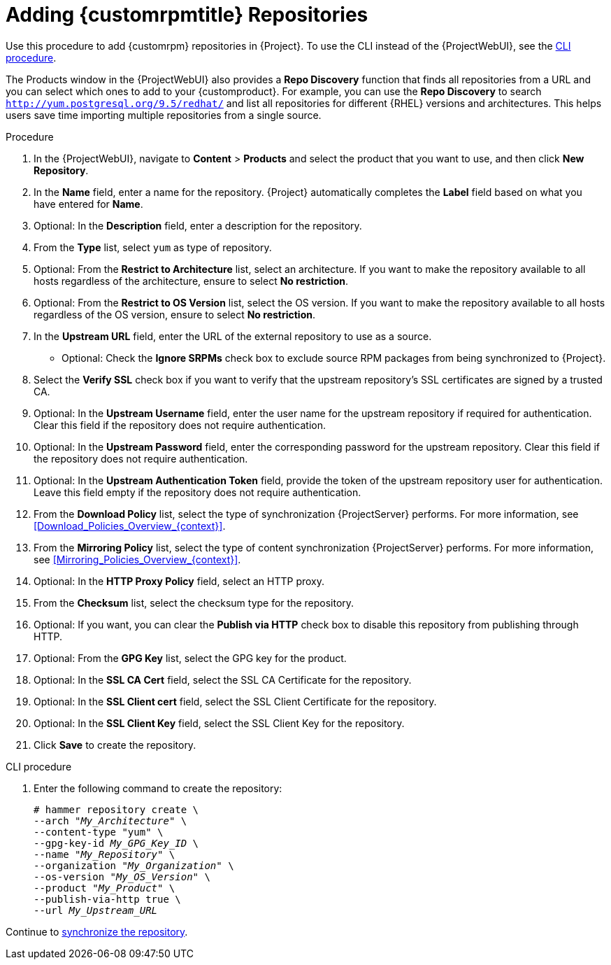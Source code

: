 [id="Adding_Custom_RPM_Repositories_{context}"]
= Adding {customrpmtitle} Repositories

Use this procedure to add {customrpm} repositories in {Project}.
To use the CLI instead of the {ProjectWebUI}, see the xref:cli-adding-custom-rpm-repositories[].

The Products window in the {ProjectWebUI} also provides a *Repo Discovery* function that finds all repositories from a URL and you can select which ones to add to your {customproduct}.
For example, you can use the *Repo Discovery* to search `http://yum.postgresql.org/9.5/redhat/` and list all repositories for different {RHEL} versions and architectures.
This helps users save time importing multiple repositories from a single source.

ifdef::satellite[]
.Support for {customrpmtitle}s
Red Hat does not support the upstream RPMs directly from third-party sites.
These RPMs are used to demonstrate the synchronization process.
For any issues with these RPMs, contact the third-party developers.
endif::[]

.Procedure
. In the {ProjectWebUI}, navigate to *Content* > *Products* and select the product that you want to use, and then click *New Repository*.
. In the *Name* field, enter a name for the repository.
{Project} automatically completes the *Label* field based on what you have entered for *Name*.
. Optional: In the *Description* field, enter a description for the repository.
. From the *Type* list, select `yum` as type of repository.
. Optional: From the *Restrict to Architecture* list, select an architecture.
If you want to make the repository available to all hosts regardless of the architecture, ensure to select *No restriction*.
. Optional: From the *Restrict to OS Version* list, select the OS version.
If you want to make the repository available to all hosts regardless of the OS version, ensure to select *No restriction*.
. In the *Upstream URL* field, enter the URL of the external repository to use as a source.
* Optional: Check the *Ignore SRPMs* check box to exclude source RPM packages from being synchronized to {Project}.
. Select the *Verify SSL* check box if you want to verify that the upstream repository's SSL certificates are signed by a trusted CA.
. Optional: In the *Upstream Username* field, enter the user name for the upstream repository if required for authentication.
Clear this field if the repository does not require authentication.
. Optional: In the *Upstream Password* field, enter the corresponding password for the upstream repository.
Clear this field if the repository does not require authentication.
. Optional: In the *Upstream Authentication Token* field, provide the token of the upstream repository user for authentication.
Leave this field empty if the repository does not require authentication.
. From the *Download Policy* list, select the type of synchronization {ProjectServer} performs.
For more information, see xref:Download_Policies_Overview_{context}[].
. From the *Mirroring Policy* list, select the type of content synchronization {ProjectServer} performs.
For more information, see xref:Mirroring_Policies_Overview_{context}[].
. Optional: In the *HTTP Proxy Policy* field, select an HTTP proxy.
. From the *Checksum* list, select the checksum type for the repository.
. Optional: If you want, you can clear the *Publish via HTTP* check box to disable this repository from publishing through HTTP.
. Optional: From the *GPG Key* list, select the GPG key for the product.
. Optional: In the *SSL CA Cert* field, select the SSL CA Certificate for the repository.
. Optional: In the *SSL Client cert* field, select the SSL Client Certificate for the repository.
. Optional: In the *SSL Client Key* field, select the SSL Client Key for the repository.
. Click *Save* to create the repository.

[id="cli-adding-custom-rpm-repositories"]
.CLI procedure
. Enter the following command to create the repository:
+
[options="nowrap" subs="+quotes"]
----
# hammer repository create \
--arch "_My_Architecture_" \
--content-type "yum" \
--gpg-key-id _My_GPG_Key_ID_ \
--name "_My_Repository_" \
--organization "_My_Organization_" \
--os-version "_My_OS_Version_" \
--product "_My_Product_" \
--publish-via-http true \
--url _My_Upstream_URL_
----

Continue to xref:Synchronizing_Repositories_{context}[synchronize the repository].
